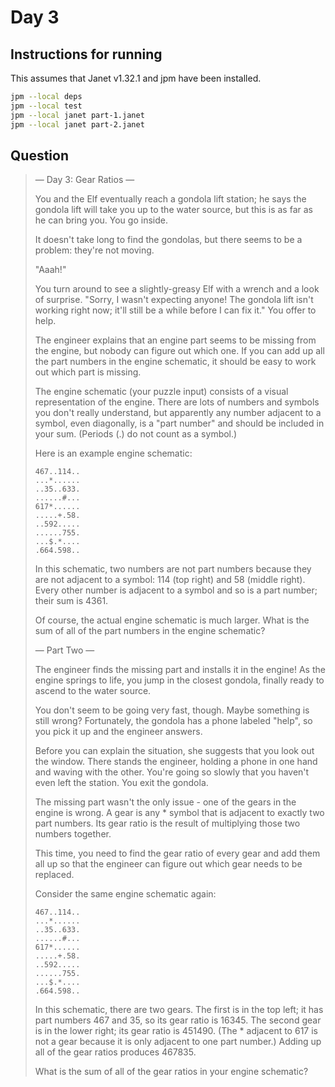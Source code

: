 * Day 3
** Instructions for running
This assumes that Janet v1.32.1 and jpm have been installed.

#+begin_src sh
jpm --local deps
jpm --local test
jpm --local janet part-1.janet
jpm --local janet part-2.janet
#+end_src

** Question
#+begin_quote
--- Day 3: Gear Ratios ---

You and the Elf eventually reach a gondola lift station; he says the gondola
lift will take you up to the water source, but this is as far as he can bring
you. You go inside.

It doesn't take long to find the gondolas, but there seems to be a problem:
they're not moving.

"Aaah!"

You turn around to see a slightly-greasy Elf with a wrench and a look of
surprise. "Sorry, I wasn't expecting anyone! The gondola lift isn't working
right now; it'll still be a while before I can fix it." You offer to help.

The engineer explains that an engine part seems to be missing from the engine,
but nobody can figure out which one. If you can add up all the part numbers in
the engine schematic, it should be easy to work out which part is missing.

The engine schematic (your puzzle input) consists of a visual representation of
the engine. There are lots of numbers and symbols you don't really understand,
but apparently any number adjacent to a symbol, even diagonally, is a "part
number" and should be included in your sum. (Periods (.) do not count as a
symbol.)

Here is an example engine schematic:

#+begin_src
467..114..
...*......
..35..633.
......#...
617*......
.....+.58.
..592.....
......755.
...$.*....
.664.598..
#+end_src

In this schematic, two numbers are not part numbers because they are not
adjacent to a symbol: 114 (top right) and 58 (middle right). Every other number
is adjacent to a symbol and so is a part number; their sum is 4361.

Of course, the actual engine schematic is much larger. What is the sum of all of
the part numbers in the engine schematic?

--- Part Two ---

The engineer finds the missing part and installs it in the engine! As the engine
springs to life, you jump in the closest gondola, finally ready to ascend to the
water source.

You don't seem to be going very fast, though. Maybe something is still wrong?
Fortunately, the gondola has a phone labeled "help", so you pick it up and the
engineer answers.

Before you can explain the situation, she suggests that you look out the
window. There stands the engineer, holding a phone in one hand and waving with
the other. You're going so slowly that you haven't even left the station. You
exit the gondola.

The missing part wasn't the only issue - one of the gears in the engine is
wrong. A gear is any * symbol that is adjacent to exactly two part numbers. Its
gear ratio is the result of multiplying those two numbers together.

This time, you need to find the gear ratio of every gear and add them all up so
that the engineer can figure out which gear needs to be replaced.

Consider the same engine schematic again:

#+begin_src
467..114..
...*......
..35..633.
......#...
617*......
.....+.58.
..592.....
......755.
...$.*....
.664.598..
#+end_src

In this schematic, there are two gears. The first is in the top left; it has
part numbers 467 and 35, so its gear ratio is 16345. The second gear is in the
lower right; its gear ratio is 451490. (The * adjacent to 617 is not a gear
because it is only adjacent to one part number.) Adding up all of the gear
ratios produces 467835.

What is the sum of all of the gear ratios in your engine schematic?
#+end_quote
